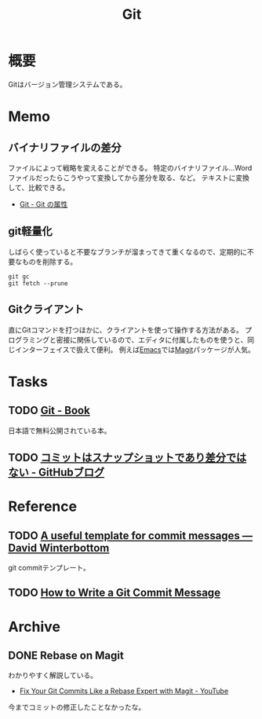 :PROPERTIES:
:ID:       90c6b715-9324-46ce-a354-63d09403b066
:END:
#+title: Git
* 概要
Gitはバージョン管理システムである。
* Memo
** バイナリファイルの差分
ファイルによって戦略を変えることができる。
特定のバイナリファイル…Wordファイルだったらこうやって変換してから差分を取る、など。
テキストに変換して、比較できる。

- [[http://git-scm.com/book/ja/v2/Git-%E3%81%AE%E3%82%AB%E3%82%B9%E3%82%BF%E3%83%9E%E3%82%A4%E3%82%BA-Git-%E3%81%AE%E5%B1%9E%E6%80%A7][Git - Git の属性]]
** git軽量化
しばらく使っていると不要なブランチが溜まってきて重くなるので、定期的に不要なものを削除する。
#+begin_src shell
  git gc
  git fetch --prune
#+end_src
** Gitクライアント
直にGitコマンドを打つほかに、クライアントを使って操作する方法がある。
プログラミングと密接に関係しているので、エディタに付属したものを使うと、同じインターフェイスで扱えて便利。
例えば[[id:1ad8c3d5-97ba-4905-be11-e6f2626127ad][Emacs]]では[[https://github.com/magit/magit][Magit]]パッケージが人気。
* Tasks
** TODO [[http://git-scm.com/book/ja/v2][Git - Book]]
日本語で無料公開されている本。
** TODO [[https://github.blog/jp/2021-01-06-commits-are-snapshots-not-diffs/][コミットはスナップショットであり差分ではない - GitHubブログ]]
* Reference
** TODO [[https://codeinthehole.com/tips/a-useful-template-for-commit-messages/][A useful template for commit messages — David Winterbottom]]
git commitテンプレート。
** TODO [[https://chris.beams.io/posts/git-commit/][How to Write a Git Commit Message]]
* Archive
** DONE Rebase on Magit
CLOSED: [2021-09-14 Tue 22:06]
:LOGBOOK:
CLOCK: [2021-09-14 Tue 21:15]--[2021-09-14 Tue 21:40] =>  0:25
:END:
わかりやすく解説している。
- [[https://www.youtube.com/watch?v=zM7K1y4h6UQ&list=PLEoMzSkcN8oMc34dTjyFmTUWbXTKrNfZA&index=3][Fix Your Git Commits Like a Rebase Expert with Magit - YouTube]]

今までコミットの修正したことなかったな。

